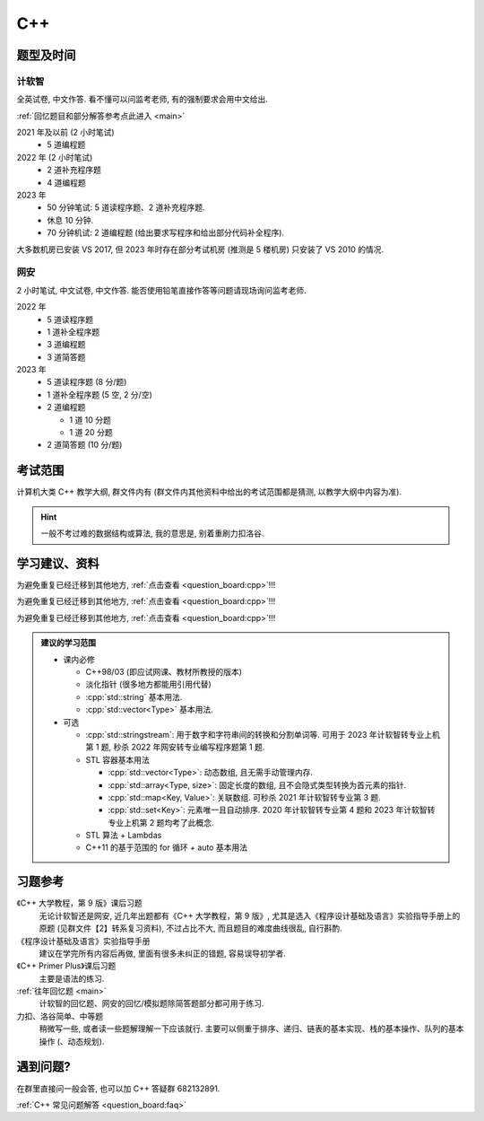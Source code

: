 ************************************************************************************************************************
C++
************************************************************************************************************************

========================================================================================================================
题型及时间
========================================================================================================================

------------------------------------------------------------------------------------------------------------------------
计软智
------------------------------------------------------------------------------------------------------------------------

全英试卷, 中文作答. 看不懂可以问监考老师, 有的强制要求会用中文给出.

:ref:`回忆题目和部分解答参考点此进入 <main>`

2021 年及以前 (2 小时笔试)
  - 5 道编程题

2022 年 (2 小时笔试)
  - 2 道补充程序题
  - 4 道编程题

2023 年
  - 50 分钟笔试: 5 道读程序题、2 道补充程序题.
  - 休息 10 分钟.
  - 70 分钟机试: 2 道编程题 (给出要求写程序和给出部分代码补全程序).

大多数机房已安装 VS 2017, 但 2023 年时存在部分考试机房 (推测是 5 楼机房) 只安装了 VS 2010 的情况.

------------------------------------------------------------------------------------------------------------------------
网安
------------------------------------------------------------------------------------------------------------------------

2 小时笔试, 中文试卷, 中文作答. 能否使用铅笔直接作答等问题请现场询问监考老师.

2022 年
  - 5 道读程序题
  - 1 道补全程序题
  - 3 道编程题
  - 3 道简答题

2023 年
  - 5 道读程序题 (8 分/题)
  - 1 道补全程序题 (5 空, 2 分/空)
  - 2 道编程题

    - 1 道 10 分题
    - 1 道 20 分题

  - 2 道简答题 (10 分/题)

========================================================================================================================
考试范围
========================================================================================================================

计算机大类 C++ 教学大纲, 群文件内有 (群文件内其他资料中给出的考试范围都是猜测, 以教学大纲中内容为准).

.. hint::

  一般不考过难的数据结构或算法, 我的意思是, 别着重刷力扣洛谷.

========================================================================================================================
学习建议、资料
========================================================================================================================

为避免重复已经迁移到其他地方, :ref:`点击查看 <question_board:cpp>`!!!

为避免重复已经迁移到其他地方, :ref:`点击查看 <question_board:cpp>`!!!

为避免重复已经迁移到其他地方, :ref:`点击查看 <question_board:cpp>`!!!

.. admonition:: 建议的学习范围
  :class: dropdown

  - 课内必修

    - C++98/03 (即应试网课、教材所教授的版本)
    - 淡化指针 (很多地方都能用引用代替)
    - :cpp:`std::string` 基本用法.
    - :cpp:`std::vector<Type>` 基本用法.

  - 可选

    - :cpp:`std::stringstream`: 用于数字和字符串间的转换和分割单词等. 可用于 2023 年计软智转专业上机第 1 题, 秒杀 2022 年网安转专业编写程序题第 1 题.
    - STL 容器基本用法

      - :cpp:`std::vector<Type>`: 动态数组, 且无需手动管理内存.
      - :cpp:`std::array<Type, size>`: 固定长度的数组, 且不会隐式类型转换为首元素的指针.
      - :cpp:`std::map<Key, Value>`: 关联数组. 可秒杀 2021 年计软智转专业第 3 题.
      - :cpp:`std::set<Key>`: 元素唯一且自动排序. 2020 年计软智转专业第 4 题和 2023 年计软智转专业上机第 2 题均考了此概念.

    - STL 算法 + Lambdas
    - C++11 的基于范围的 for 循环 + auto 基本用法

      .. code-block:: cpp
        :linenos:

        // auto: 我不在乎 array 里的元素 value 类型具体是什么, 编译器你自己搞定, 我只要求你把它按 const& 传给 value
        for (const auto& value : array) {
          std::cout << value << ' ';
        }

========================================================================================================================
习题参考
========================================================================================================================

《C++ 大学教程，第 9 版》课后习题
  无论计软智还是网安, 近几年出题都有《C++ 大学教程，第 9 版》, 尤其是选入《程序设计基础及语言》实验指导手册上的原题 (见群文件【2】转系复习资料), 不过占比不大, 而且题目的难度曲线很乱, 自行斟酌.

《程序设计基础及语言》实验指导手册
  建议在学完所有内容后再做, 里面有很多未纠正的错题, 容易误导初学者.

《C++ Primer Plus》课后习题
  主要是语法的练习.

:ref:`往年回忆题 <main>`
  计软智的回忆题、网安的回忆/模拟题除简答题部分都可用于练习.

力扣、洛谷简单、中等题
  稍微写一些, 或者读一些题解理解一下应该就行. 主要可以侧重于排序、递归、链表的基本实现、栈的基本操作、队列的基本操作 (、动态规划).

========================================================================================================================
遇到问题?
========================================================================================================================

在群里直接问一般会答, 也可以加 C++ 答疑群 682132891.

:ref:`C++ 常见问题解答 <question_board:faq>`
